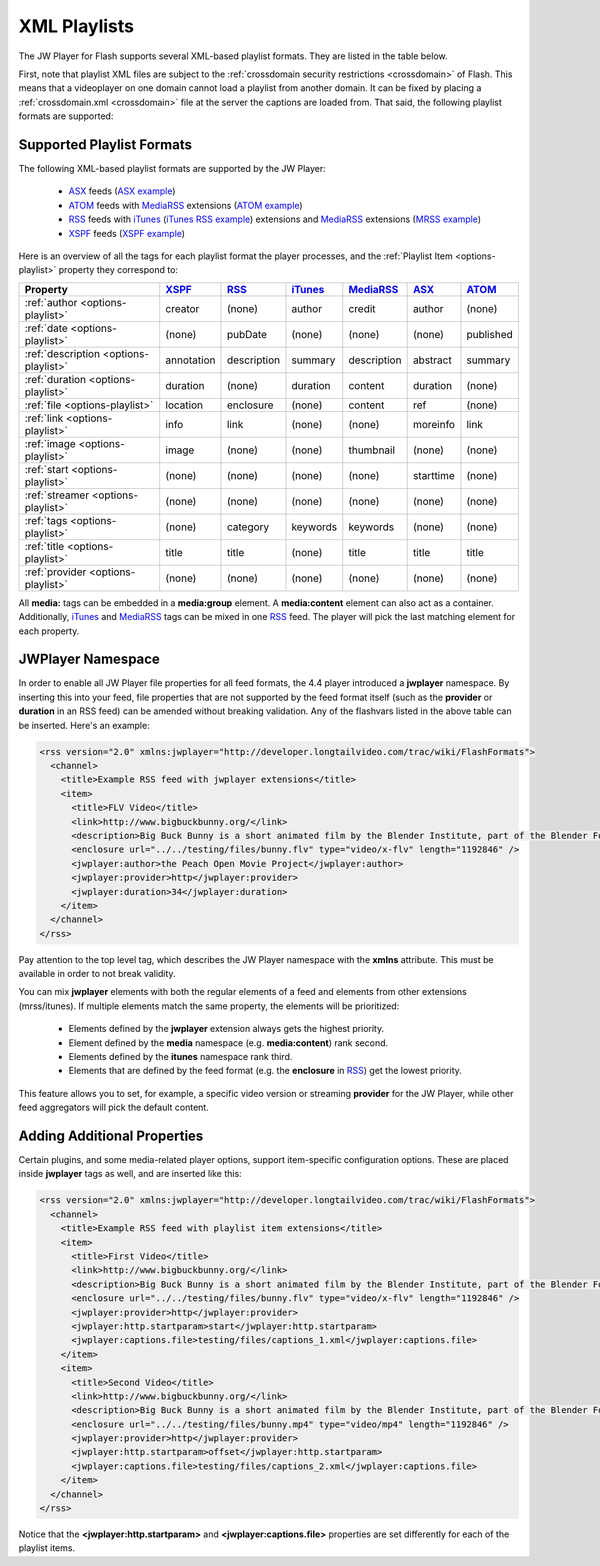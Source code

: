 .. _playlists:

=============
XML Playlists
=============

The JW Player for Flash supports several XML-based playlist formats.  They are listed in the table below.

First, note that playlist XML files are subject to the :ref:`crossdomain security restrictions <crossdomain>` of Flash. This means that a videoplayer on one domain cannot load a playlist from another domain. It can be fixed by placing a :ref:`crossdomain.xml <crossdomain>` file at the server the captions are loaded from. That said, the following playlist formats are supported:


Supported Playlist Formats
==========================

The following XML-based playlist formats are supported by the JW Player:

.. _XSPF: http://xspf.org/specs
.. _ASX: http://msdn2.microsoft.com/en-us/library/ms910265.aspx
.. _ATOM: http://code.google.com/apis/youtube/2.0/developers_guide_protocol.html#Understanding_Video_Entries
.. _RSS: http://cyber.law.harvard.edu/rss/rss.html
.. _iTunes: http://apple.com/itunes/store/podcaststechspecs.html
.. _MediaRSS: http://search.yahoo.com/mrss


 * ASX_ feeds (`ASX example <http://developer.longtailvideo.com/player/testing/files/asx.xml>`_)
 * ATOM_ feeds with MediaRSS_ extensions (`ATOM example <http://developer.longtailvideo.com/player/testing/files/atom.xml>`_)
 * RSS_ feeds with iTunes_ (`iTunes RSS example <http://developer.longtailvideo.com/player/testing/files/irss.xml>`_) extensions and MediaRSS_ extensions (`MRSS example <http://developer.longtailvideo.com/player/testing/files/mrss.xml>`_)
 * XSPF_ feeds (`XSPF example <http://developer.longtailvideo.com/player/testing/files/xspf.xml>`_)


Here is an overview of all the tags for each playlist format the player processes, and the :ref:`Playlist Item <options-playlist>` property they correspond to:


======================================  =========== ==============  ==========  ==============  ==========  ==========
Property                                XSPF_       RSS_            iTunes_ 	MediaRSS_       ASX_        ATOM_
======================================  =========== ==============  ==========  ==============  ==========  ==========
:ref:`author <options-playlist>`        creator     (none)          author      credit          author      (none)
:ref:`date <options-playlist>`          (none)      pubDate         (none)      (none)          (none)      published
:ref:`description <options-playlist>`   annotation  description     summary     description     abstract    summary
:ref:`duration <options-playlist>`      duration    (none)          duration    content         duration    (none)
:ref:`file <options-playlist>`          location    enclosure       (none)      content         ref         (none)
:ref:`link <options-playlist>`          info        link            (none)      (none)          moreinfo    link
:ref:`image <options-playlist>`         image       (none)          (none)      thumbnail       (none)      (none)
:ref:`start <options-playlist>`         (none)      (none)          (none)      (none)          starttime   (none)
:ref:`streamer <options-playlist>`      (none)      (none)          (none)      (none)          (none)      (none)
:ref:`tags <options-playlist>`          (none)      category        keywords    keywords        (none)      (none)
:ref:`title <options-playlist>`         title       title           (none)      title           title       title
:ref:`provider <options-playlist>`      (none)      (none)          (none)      (none)          (none)      (none)    
======================================  =========== ==============  ==========  ==============  ==========  ==========

All **media:** tags can be embedded in a **media:group** element. A **media:content** element can also act as a container. Additionally, iTunes_ and MediaRSS_ tags can be mixed in one RSS_ feed. The player will pick the last matching element for each property.

JWPlayer Namespace
==================

In order to enable all JW Player file properties for all feed formats, the 4.4 player introduced a **jwplayer** namespace. By inserting this into your feed, file properties that are not supported by the feed format itself (such as the **provider** or **duration** in an RSS feed) can be amended without breaking validation.  Any of the flashvars listed in the above table can be inserted. Here's an example:

.. code-block:: xml

	<rss version="2.0" xmlns:jwplayer="http://developer.longtailvideo.com/trac/wiki/FlashFormats">
	  <channel>
	    <title>Example RSS feed with jwplayer extensions</title>
	    <item>
	      <title>FLV Video</title>
	      <link>http://www.bigbuckbunny.org/</link>
	      <description>Big Buck Bunny is a short animated film by the Blender Institute, part of the Blender Foundation.</description>
	      <enclosure url="../../testing/files/bunny.flv" type="video/x-flv" length="1192846" />
	      <jwplayer:author>the Peach Open Movie Project</jwplayer:author>
	      <jwplayer:provider>http</jwplayer:provider>
	      <jwplayer:duration>34</jwplayer:duration>
	    </item>
	  </channel>
	</rss>

Pay attention to the top level tag, which describes the JW Player namespace with the **xmlns** attribute. This must be available in order to not break validity.

You can mix **jwplayer** elements with both the regular elements of a feed and elements from other extensions (mrss/itunes). If multiple elements match the same property, the elements will be prioritized:

 * Elements defined by the **jwplayer** extension always gets the highest priority.
 * Element defined by the **media** namespace (e.g. **media:content**) rank second.
 * Elements defined by the **itunes** namespace rank third.
 * Elements that are defined by the feed format (e.g. the **enclosure** in RSS_)  get the lowest priority.

This feature allows you to set, for example, a specific video version or streaming **provider** for the JW Player, while other feed aggregators will pick the default content.

Adding Additional Properties
============================

Certain plugins, and some media-related player options, support item-specific configuration options.  These are placed inside **jwplayer** tags as well, and are inserted like this:

.. code-block:: xml

	<rss version="2.0" xmlns:jwplayer="http://developer.longtailvideo.com/trac/wiki/FlashFormats">
	  <channel>
	    <title>Example RSS feed with playlist item extensions</title>
	    <item>
	      <title>First Video</title>
	      <link>http://www.bigbuckbunny.org/</link>
	      <description>Big Buck Bunny is a short animated film by the Blender Institute, part of the Blender Foundation.</description>
	      <enclosure url="../../testing/files/bunny.flv" type="video/x-flv" length="1192846" />
	      <jwplayer:provider>http</jwplayer:provider>
	      <jwplayer:http.startparam>start</jwplayer:http.startparam>
	      <jwplayer:captions.file>testing/files/captions_1.xml</jwplayer:captions.file>
	    </item>
	    <item>
	      <title>Second Video</title>
	      <link>http://www.bigbuckbunny.org/</link>
	      <description>Big Buck Bunny is a short animated film by the Blender Institute, part of the Blender Foundation.</description>
	      <enclosure url="../../testing/files/bunny.mp4" type="video/mp4" length="1192846" />
	      <jwplayer:provider>http</jwplayer:provider>
	      <jwplayer:http.startparam>offset</jwplayer:http.startparam>
	      <jwplayer:captions.file>testing/files/captions_2.xml</jwplayer:captions.file>
	    </item>
	  </channel>
	</rss>
	
Notice that the **<jwplayer:http.startparam>** and **<jwplayer:captions.file>** properties are set differently for each of the playlist items.
